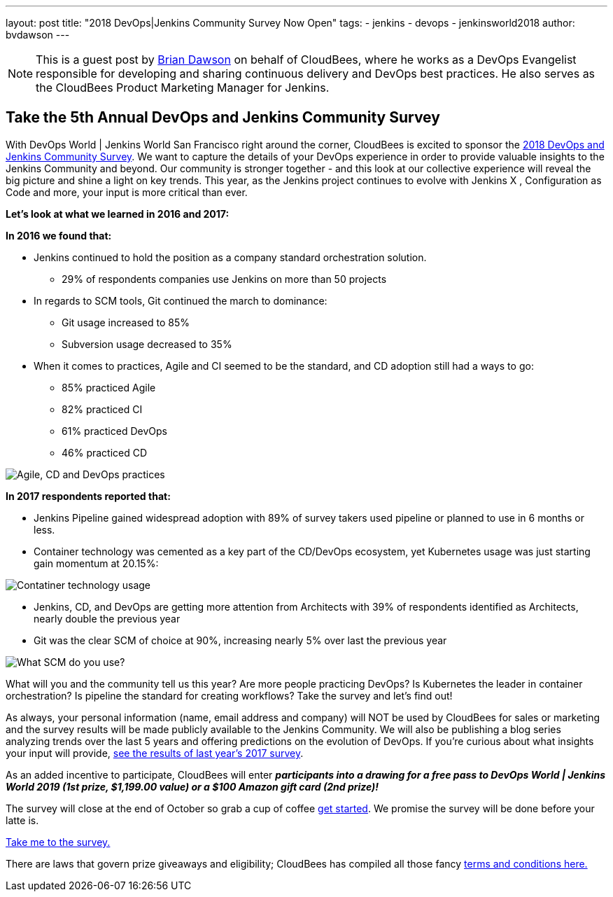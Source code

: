 ---
layout: post
title: "2018 DevOps|Jenkins Community Survey Now Open"
tags:
- jenkins
- devops
- jenkinsworld2018
author: bvdawson
---

NOTE: This is a guest post by link:https://twitter.com/brianvdawson[Brian
Dawson] on behalf of CloudBees, where he works as a DevOps Evangelist
responsible for developing and sharing continuous delivery and DevOps best
practices. He also serves as the CloudBees Product Marketing Manager for
Jenkins.    
    
     
     
      
      
== Take the 5th Annual DevOps and Jenkins Community Survey 

With DevOps World | Jenkins World San Francisco right around the corner, CloudBees is excited to sponsor the link:https://www.surveymonkey.com/r/DOCSurvey18[2018 DevOps and Jenkins Community Survey]. We want to capture the details of your DevOps experience in order to provide valuable insights to the Jenkins Community and beyond. Our community is stronger together - and this look at our collective experience will reveal the big picture and shine a light on key trends. This year, as the Jenkins project continues to evolve with Jenkins X , Configuration as Code and more, your input is more critical than ever. 

**Let's look at what we learned in 2016 and 2017:**

**In 2016 we found that:**

* Jenkins continued to hold the position as a company standard orchestration solution.

    - 29% of respondents companies use Jenkins on more than 50 projects

* In regards to SCM tools, Git continued the march to dominance:

    - Git usage increased to 85%

    - Subversion usage decreased to 35%
		
* When it comes to practices, Agile and CI seemed to be the standard, and CD adoption still had a ways to go:

    - 85% practiced Agile

    - 82% practiced CI

    - 61% practiced DevOps

    - 46% practiced CD

image::/images/post-images/2018-09-12-2018-community-survey/image_0.png["Agile, CD and DevOps practices"]


**In 2017 respondents reported that:**

* Jenkins Pipeline gained widespread adoption with 89% of survey takers used pipeline or planned to use in 6 months or less.

* Container technology was cemented as a key part of the CD/DevOps ecosystem, yet Kubernetes usage was just starting gain momentum at 20.15%:

image::/images/post-images/2018-09-12-2018-community-survey/image_1.png["Contatiner technology usage"]

* Jenkins, CD, and DevOps are getting more attention from Architects with 39% of respondents identified as Architects, nearly double the previous year

* Git was the clear SCM of choice at 90%, increasing nearly 5% over last the previous year

image::/images/post-images/2018-09-12-2018-community-survey/image_1.png["What SCM do you use?"]

What will you and the community tell us this year?  Are more people practicing DevOps?  Is Kubernetes the leader in container orchestration?  Is pipeline the standard for creating workflows?  Take the survey and let's find out!

As always, your personal information (name, email address and company) will NOT be used by CloudBees for sales or marketing and the survey results will be made publicly available to the Jenkins Community. We will also be publishing a blog series analyzing trends over the last 5 years and offering  predictions on the evolution of DevOps. If you’re curious about what insights your input will provide, link:https://www.surveymonkey.com/results/SM-LCQQZWZK8/data-trends/[see the results of last year’s 2017 survey].

As an added incentive to participate, CloudBees will enter **_participants into a drawing for a free pass to DevOps World | Jenkins World 2019 (1st prize, $1,199.00 value) or a $100 Amazon gift card (2nd prize)!_**

The survey will close at the end of October so grab a cup of coffee link:https://www.surveymonkey.com/r/DOCSurvey18[get started]. We promise the survey will be done before your latte is. 

link:https://www.surveymonkey.com/r/DOCSurvey18[Take me to the survey.]

There are laws that govern prize giveaways and eligibility; CloudBees has compiled all those fancy link:https://www.cloudbees.com/blog/2018-devops-jenkins-community-survey-fine-print[terms and conditions here.]

